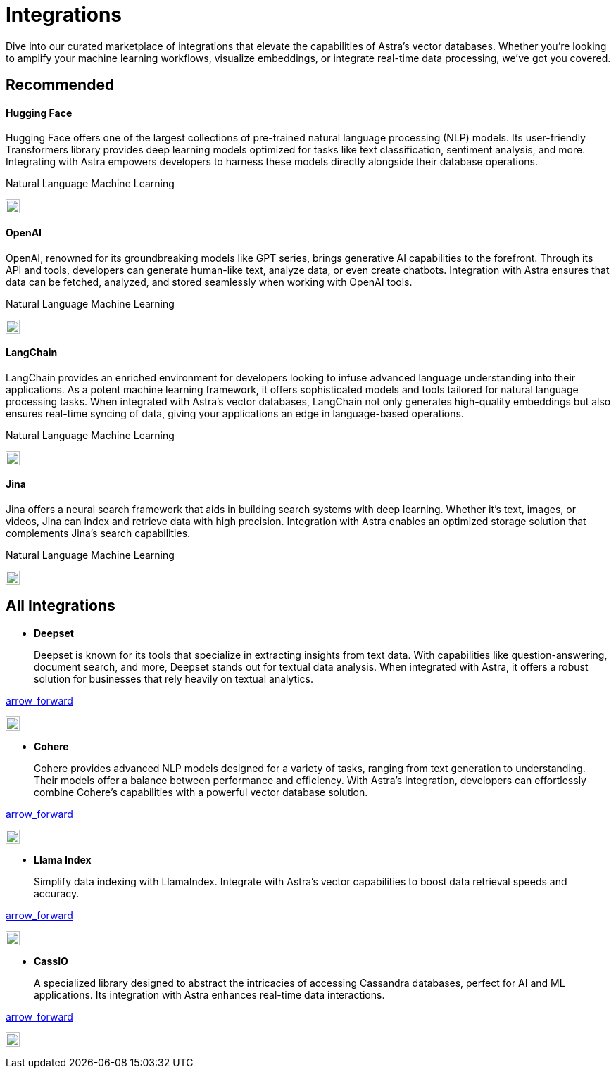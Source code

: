 = Integrations
:page-layout: tutorial
:hugging-icon: image:/img/hugging-face.svg[,20]
:langchain-icon: image:/img/langchain.svg[,20]
:openai-icon: image:/img/openai.svg[,20]
:jina-icon: image:/img/jina.svg[,20]
:deepset-icon: image:/img/deepset.svg[,20]
:cohere-icon: image:/img/cohere.svg[,20]
:llamaindex-icon: image:/img/llamaindex.svg[,20]
:cassio-icon: image:/img/cassio.svg[,20]

Dive into our curated marketplace of integrations
that elevate the capabilities of Astra's vector databases.
Whether you're looking to amplify your machine learning workflows,
visualize embeddings, or integrate real-time data processing,
we've got you covered.

[.ds-row.header-noline]
== Recommended

[.ds-row]
--

[.ds-card.ds-grid]
====
[discrete]
==== Hugging Face

[.text-overflow.line-3]
Hugging Face offers one of the largest collections of pre-trained natural language processing (NLP) models. Its user-friendly Transformers library provides deep learning models optimized for tasks like text classification,
sentiment analysis, and more. Integrating with Astra empowers developers
to harness these models directly alongside their database operations.

[.tags-container]
[.tag]#Natural Language# [.tag]#Machine Learning#

[.landing-card-icon]
{hugging-icon}
====

[.ds-card.ds-grid]
====
[discrete]
==== OpenAI

[.text-overflow.line-3]
OpenAI, renowned for its groundbreaking models like GPT series, brings generative AI
capabilities to the forefront. Through its API and tools, developers can generate
human-like text, analyze data, or even create chatbots. Integration with Astra ensures
that data can be fetched, analyzed, and stored seamlessly when working with OpenAI tools.

[.tags-container]
[.tag]#Natural Language# [.tag]#Machine Learning#

[.landing-card-icon.bg-black]
{openai-icon}
====

--

[.ds-row]
--

[.ds-card.ds-grid]
====
[discrete]
==== LangChain

[.text-overflow.line-3]
LangChain provides an enriched environment for developers looking to infuse advanced
language understanding into their applications. As a potent machine learning framework,
it offers sophisticated models and tools tailored for natural language processing tasks.
When integrated with Astra's vector databases, LangChain not only generates high-quality
embeddings but also ensures real-time syncing of data, giving your applications
an edge in language-based operations.

[.tags-container]
[.tag]#Natural Language# [.tag]#Machine Learning#

[.landing-card-icon]
{langchain-icon}
====

[.ds-card.ds-grid]
====
[discrete]
==== Jina

[.text-overflow.line-3]
Jina offers a neural search framework that aids in building search systems with deep learning.
Whether it's text, images, or videos, Jina can index and retrieve data with high precision.
Integration with Astra enables an optimized storage solution that complements Jina's search capabilities.

[.tags-container]
[.tag]#Natural Language# [.tag]#Machine Learning#

[.landing-card-icon]
{jina-icon}
====

--


== All Integrations

[.ds-card.flow-col]
--
[unstyled]
* *Deepset*
+
[.text-overflow]
Deepset is known for its tools that specialize in extracting insights from text data. With capabilities like question-answering, document search, and more, Deepset stands out for textual data analysis. When integrated with Astra, it offers a robust solution for businesses that rely heavily on textual analytics.

[.material-icons]
https://example.com[arrow_forward]

[.landing-card-icon.full]
{deepset-icon}
--

[.ds-card.flow-col]
--
[unstyled.guide]
* *Cohere*
+
[.text-overflow]
Cohere provides advanced NLP models designed for a variety of tasks, ranging from text generation to understanding. Their models offer a balance between performance and efficiency. With Astra's integration, developers can effortlessly combine Cohere's capabilities with a powerful vector database solution.

[.material-icons]
https://example.com[arrow_forward]

[.landing-card-icon]
{cohere-icon}
--

[.ds-card.flow-col]
--
[unstyled]
* *Llama Index*
+
Simplify data indexing with LlamaIndex. Integrate with Astra's vector capabilities to boost data retrieval speeds and accuracy.

[.material-icons]
https://example.com[arrow_forward]

[.landing-card-icon.bg-black]
{llamaindex-icon}
--

[.ds-card.flow-col]
--
[unstyled]
* *CassIO*
+
[.text-overflow]
A specialized library designed to abstract the intricacies of accessing Cassandra databases, perfect for AI and ML applications. Its integration with Astra enhances real-time data interactions.

[.material-icons]
https://example.com[arrow_forward]

[.landing-card-icon]
{cassio-icon}
--
